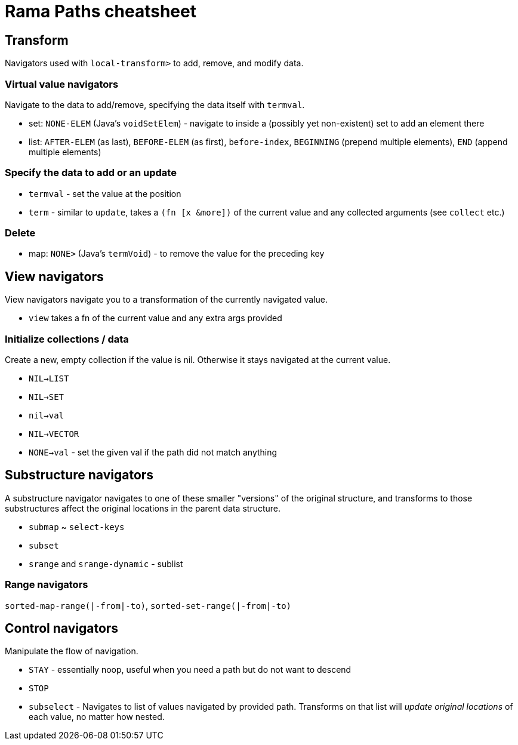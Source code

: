 = Rama Paths cheatsheet

== Transform

Navigators used with `local-transform>` to add, remove, and modify data.

=== Virtual value navigators

Navigate to the data to add/remove, specifying the data itself with `termval`.

* set: `NONE-ELEM` (Java's `voidSetElem`) - navigate to inside a (possibly yet non-existent) set to add an element there
* list: `AFTER-ELEM` (as last), `BEFORE-ELEM` (as first), `before-index`, `BEGINNING` (prepend multiple elements), `END` (append multiple elements)

=== Specify the data to add or an update

* `termval` - set the value at the position
* `term` - similar to `update`, takes a `(fn [x &more])` of the current value and any collected arguments (see `collect` etc.)

=== Delete

* map: `NONE>` (Java's `termVoid`) - to remove the value for the preceding key

== View navigators

View navigators navigate you to a transformation of the currently navigated value.

* `view` takes a fn of the current value and any extra args provided

=== Initialize collections / data

Create a new, empty collection if the value is nil. Otherwise it stays navigated at the current value.

* `NIL->LIST`
* `NIL->SET`
* `nil->val`
* `NIL->VECTOR`
* `NONE->val` - set the given val if the path did not match anything

== Substructure navigators

A substructure navigator navigates to one of these smaller "versions" of the original structure, and transforms to those substructures affect the original locations in the parent data structure.

* `submap` ~ `select-keys`
* `subset`
* `srange` and `srange-dynamic` - sublist

=== Range navigators

`sorted-map-range(|-from|-to)`, `sorted-set-range(|-from|-to)`

== Control navigators

Manipulate the flow of navigation.

* `STAY` - essentially noop, useful when you need a path but do not want to descend
* `STOP`
* `subselect` - Navigates to list of values navigated by provided path. Transforms on that list will _update original locations_ of each value, no matter how nested.
